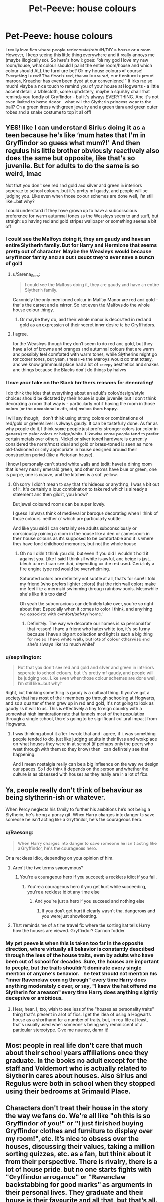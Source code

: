 #+TITLE: Pet-Peeve: house colours

* Pet-Peeve: house colours
:PROPERTIES:
:Author: lulushcaanteater
:Score: 307
:DateUnix: 1620711693.0
:DateShort: 2021-May-11
:FlairText: Discussion
:END:
I really love fics where people redecorate/rebuild/DIY a house or a room. However, I keep seeing this little thing everywhere and it really annoys me (maybe illogically so). So here's how it goes: “oh my god I love my new room/house, what colour should I paint the entire room/house and which colour should ALL the furniture be? Oh my house colours of course! Everything is red! The floor is red, the walls are red, our furniture is proud maroon, Kreacher has even been dyed at our convenience!” It irks me so much! Maybe a nice touch to remind you of your house at Hogwarts - a little accent detail, a tablecloth, some upholstery, maybe a squishy chair that reminds you fondly of Gryffindor - but it's always EVERYTHING. And it's not even limited to home decor - what will the Slytherin princess wear to the ball? Oh a green dress with green jewelry and a green tiara and green outer robes and a snake costume to top it all off!


** YES! like I can understand Sirius doing it as a teen because he's like ‘mum hates that I'm in Gryffindor so guess what mum?!' And then regulus his little brother obviously reactively also does the same but opposite, like that's so juvenile. But for adults to do the same is so weird, lmao

Not that you don't see red and gold and silver and green in interiors seperate to school colours, but it's pretty mf gaudy, and people will be judging you. Like even when those colour schemes are done well, I'm still like...but why?

I could understand if they have grown up to have a subconscious preference for warm autumnal tones as the Weasleys seem to and stuff, but straight up having red and gold stripes wallpaper or something seems a bit off
:PROPERTIES:
:Author: karigan_g
:Score: 209
:DateUnix: 1620713889.0
:DateShort: 2021-May-11
:END:

*** I could see the Malfoys doing it, they are gaudy and have an entire Slytherin family. But for Harry and Hermione that seems pretty out of character. Maybe the Weasleys would because Gryffindor family and all but I doubt they'd ever have a bunch of gold
:PROPERTIES:
:Author: _illegallity
:Score: 73
:DateUnix: 1620733244.0
:DateShort: 2021-May-11
:END:

**** u/Serena_Sers:
#+begin_quote
  I could see the Malfoys doing it, they are gaudy and have an entire Slytherin family.
#+end_quote

Canonicly the only mentioned colour in Malfoy Manor are red and gold - that's the carpet and a mirror. So not even the Malfoys do the whole house colour thingy.
:PROPERTIES:
:Author: Serena_Sers
:Score: 46
:DateUnix: 1620745955.0
:DateShort: 2021-May-11
:END:

***** Or maybe they do, and their whole manor is decorated in red and gold as an expression of their secret inner desire to be Gryffindors.
:PROPERTIES:
:Author: SanityPlanet
:Score: 27
:DateUnix: 1620749026.0
:DateShort: 2021-May-11
:END:


**** I agree.

for the Weasleys though they don't seem to do red and gold, but they have a lot of browns and oranges and autumnal colours that are warm and possibly feel comforted with warm tones, while Slytherins might go for cooler tones, but yeah, I feel like the Malfoys would do that totally, and we know grimmauld place had a lot of ~creepy~ aesthetics and snakes and things because the Blacks don't do things by halves
:PROPERTIES:
:Author: karigan_g
:Score: 52
:DateUnix: 1620735070.0
:DateShort: 2021-May-11
:END:


*** I love your take on the Black brothers reasons for decorating!

I do think the idea that everything about an adult's color/design/style choices should be dictated by their house is quite juvenile, but I don't think decorating a room that way is - particularly not if having the room in those colors (or the occasional outfit, etc) makes them happy.

I will say though, I don't think using strong colors or combinations of red/gold or green/silver is always gaudy. It can be tastefully done. As far as why people do it, I think some people just prefer stronger colors (or color in general) to paler colors or beige/white. Likewise some people tend to prefer certain metals over others. Nickel or silver toned hardware is currently considered the norm/most ideal and gold or brass-toned is seen as more old-fashioned or only appropriate in house designed around their construction period (like a Victorian house).

I know I personally can't stand white walls and (edit: have) a dining room that is very nearly emerald green, and other rooms have blue or green, one is purple, one is mauve, and the kitchen is a soft yellow.
:PROPERTIES:
:Author: LadyLachesis
:Score: 21
:DateUnix: 1620740805.0
:DateShort: 2021-May-11
:END:

**** Oh sorry I didn't mean to say that it's hideous or anything, I was a bit out of it. It's certainly a loud combination to take red which is already a statement and then gild it, you know?

But jewel coloured rooms can be super lovely.

I guess I always think of medieval or baroque decorating when I think of those colours, neither of which are particularly subtle

And like you said I can certainly see adults subconsciously or consciously paining a room in the house like a den or gamesroom in their house colours as it's supposed to be comfortable and it is where they have fond childhood memories, but not the whole house
:PROPERTIES:
:Author: karigan_g
:Score: 2
:DateUnix: 1620768090.0
:DateShort: 2021-May-12
:END:

***** Oh no I didn't think you did, but even if you did I wouldn't hold it against you. Like I said I think all white is awful, and beige is just... blech to me. I can see that, depending on the red used. Certainly a fire engine type red would be overwhelming.

Saturated colors are definitely not subtle at all, that's for sure! I told my friend (who prefers lighter colors) that the rich wall colors make me feel like a mermaid swimming through rainbow pools. Meanwhile she's like ‘it's too dark!'

Oh yeah the subconscious can definitely take over, you're so right about that! Especially when it comes to color I think, and anything we associate with comfort/safety/‘home.'
:PROPERTIES:
:Author: LadyLachesis
:Score: 2
:DateUnix: 1620786174.0
:DateShort: 2021-May-12
:END:

****** Definitely. The way we decorate our homes is so personal for that reason! I have a friend who hates white too, it's so funny because I have a big art collection and light is such a big thing for me so I have white walls, but lots of colour otherwise and she's always like ‘so much white!'
:PROPERTIES:
:Author: karigan_g
:Score: 2
:DateUnix: 1620788070.0
:DateShort: 2021-May-12
:END:


*** u/sephlington:
#+begin_quote
  Not that you don't see red and gold and silver and green in interiors seperate to school colours, but it's pretty mf gaudy, and people will be judging you. Like even when those colour schemes are done well, I'm still like...but why?
#+end_quote

Right, but thinking something is gaudy is a cultural thing. If you've got a society that has most of their members go through schooling at Hogwarts, and so a quarter of them grew up in red and gold, it's not going to look as gaudy as it will to us. This is effectively a tiny foreign country with a somewhat high immigration rate that funnels most of their population through a single school, there's going to be significant cultural impact from Hogwarts.
:PROPERTIES:
:Author: sephlington
:Score: 13
:DateUnix: 1620746476.0
:DateShort: 2021-May-11
:END:

**** I was thinking about it after I wrote that and I agree, if it was something people tended to do, just like judging adults in their lives and workplace on what houses they were in at school (if perhaps only the peers who went through with them so they know) then I can definitely see that happening.

And I mean nostalgia really can be a big influence on the way we design our spaces. So I do think it depends on the person and whether the culture is as obsessed with houses as they really are in a lot of fics.
:PROPERTIES:
:Author: karigan_g
:Score: 1
:DateUnix: 1620768405.0
:DateShort: 2021-May-12
:END:


** Ya, people really don't think of behaviour as being slytherin-ish or whatever.

When Percy neglects his family to further his ambitions he's not being a Slytherin, he's being a poncy git. When Harry charges into danger to save someone he isn't acting like a Gryffindor, he's the courageous hero.
:PROPERTIES:
:Author: GrimAvgrundsson
:Score: 83
:DateUnix: 1620715763.0
:DateShort: 2021-May-11
:END:

*** u/Raesong:
#+begin_quote
  When Harry charges into danger to save someone he isn't acting like a Gryffindor, he's the courageous hero.
#+end_quote

Or a reckless idiot, depending on your opinion of him.
:PROPERTIES:
:Author: Raesong
:Score: 90
:DateUnix: 1620717225.0
:DateShort: 2021-May-11
:END:

**** Aren't the two terms synonymous?
:PROPERTIES:
:Author: twistedmic
:Score: 43
:DateUnix: 1620717909.0
:DateShort: 2021-May-11
:END:

***** You're a courageous hero if you succeed; a reckless idiot if you fail.
:PROPERTIES:
:Author: The_Truthkeeper
:Score: 53
:DateUnix: 1620734021.0
:DateShort: 2021-May-11
:END:

****** You're a courageous hero if you get hurt while succeeding, you're a reckless idiot any time else
:PROPERTIES:
:Author: jljl2902
:Score: 19
:DateUnix: 1620735597.0
:DateShort: 2021-May-11
:END:

******* And you're just a hero if you succeed and nothing else
:PROPERTIES:
:Author: HELLOOOOOOooooot
:Score: 6
:DateUnix: 1620737129.0
:DateShort: 2021-May-11
:END:

******** If you don't get hurt it clearly wasn't that dangerous and you were just showboating.
:PROPERTIES:
:Author: Totaly_Unsuspicious
:Score: 6
:DateUnix: 1620750290.0
:DateShort: 2021-May-11
:END:


**** That reminds me of a time travel fic where the sorting hat tells Harry how the houses are viewed. Gryffindor? Cannon fodder
:PROPERTIES:
:Author: neptu
:Score: 7
:DateUnix: 1620740453.0
:DateShort: 2021-May-11
:END:


*** My pet peeve is when this is taken too far in the opposite direction, where virtually all behavior is constantly described through the lens of the house traits, even by adults who have been out of school for decades. Sure, the houses are important to people, but the traits shouldn't dominate every single mention of anyone's behavior. The text should not mention his "inner Ravenclaw coming through" every time Harry does anything moderately clever, or say, "I knew the hat offered me Slytherin for a reason" every time Harry does anything slightly deceptive or ambitious.
:PROPERTIES:
:Author: SanityPlanet
:Score: 12
:DateUnix: 1620751318.0
:DateShort: 2021-May-11
:END:

**** Hear, hear. I, too, wish to see less of the "houses as personality traits" thing that's present in a lot of fics. I get the idea of using a Hogwarts house as a shorthand for a number of traits, but, in real life at least, that's usually used when someone's being very reminiscent of a particular stereotype. Give me nuance, damn it!
:PROPERTIES:
:Author: secretMollusk
:Score: 5
:DateUnix: 1620756945.0
:DateShort: 2021-May-11
:END:


** Most people in real life don't care that much about their school years affiliations once they graduate. In the books no adult except for the staff and Voldemort who is actually related to Slytherin cares about houses. Also Sirius and Regulus were both in school when they stopped using their bedrooms at Grimauld Place.
:PROPERTIES:
:Author: I_love_DPs
:Score: 62
:DateUnix: 1620722398.0
:DateShort: 2021-May-11
:END:


** Characters don't treat their house in the story the way we fans do. We're all like "oh this is so Gryffindor of you!" or "I just finished buying Gryffindor clothes and furniture to display over my room!", etc. It's nice to obsess over the houses, discussing their values, taking a million sorting quizzes, etc. as a fan, but think about it from their perspective. There is rivalry, there is a lot of house pride, but no one starts fights with "Gryffindor arrogance" or "Ravenclaw backstabbing for good marks" as arguments in their personal lives. They graduate and their house is their favourite and all that, but that's all. They don't keep theorising about them and acting as though former students from other houses are their rivals. This is the equivalent of giving a crap about stuff from our high school years after graduating. We only like it so much because HP is awesome and we wish we were Hogwarts students.
:PROPERTIES:
:Author: Routine_Lead_5140
:Score: 54
:DateUnix: 1620730985.0
:DateShort: 2021-May-11
:END:

*** Yes, but that doesn't make it good writing. Rather it reminds me of the fics where +the author SI+ Harry gets a big tiddy girlfriend and her chest size is mentioned as often as Harry's big dick.

Obviously it's nice to be a bit self-indulgent when writing, but subtlety is is what makes it enjoyable to read. You want house colours, limit them to the bedsheets, curtains or whatnot rather than making the whole house an eyesore.
:PROPERTIES:
:Author: Hellstrike
:Score: 8
:DateUnix: 1620747361.0
:DateShort: 2021-May-11
:END:

**** Yeah, subtlety exist, y'know. Plus, for most house it doesn't make sense to do that; a Slytherin would rarely advertise their allegiance in such a way, especially since they're seen as evil by default, a Ravenclaw would probably care more about learning and knowledge than displaying house-pride and Hufflepuffs whole thing is being humble and hardworking.
:PROPERTIES:
:Author: Just_a_Lurker2
:Score: 6
:DateUnix: 1620754000.0
:DateShort: 2021-May-11
:END:

***** I thought the Ravenclaw house color was bookshelf.
:PROPERTIES:
:Author: horrorshowjack
:Score: 3
:DateUnix: 1620776538.0
:DateShort: 2021-May-12
:END:


***** u/secretMollusk:
#+begin_quote
  a Slytherin would rarely advertise their allegiance in such a way, especially since they're seen as evil by default,
#+end_quote

On the one hand, I think you're right, but on the other hand, Draco Malfoy.
:PROPERTIES:
:Author: secretMollusk
:Score: 2
:DateUnix: 1620758151.0
:DateShort: 2021-May-11
:END:

****** Even the /Malfoys/ do not have all green and silver houses, but they are, admittedly, very Slytherin
:PROPERTIES:
:Author: Just_a_Lurker2
:Score: 3
:DateUnix: 1620758322.0
:DateShort: 2021-May-11
:END:

******* I actually meant that Draco specifically was overtly prejudiced, entitled, and a bully. He wasn't very subtle about his opinions is what I was trying to get at.
:PROPERTIES:
:Author: secretMollusk
:Score: 2
:DateUnix: 1620763465.0
:DateShort: 2021-May-12
:END:

******** Oh, that's true - I meant more that none of them tried to hide it, but that's bc they aren't subtle about opinions
:PROPERTIES:
:Author: Just_a_Lurker2
:Score: 2
:DateUnix: 1620766681.0
:DateShort: 2021-May-12
:END:


**** That's my point. Characters wouldn't decorate their entire rooms with their house's stuff or only wear their house's colour. We are attached to these things, not them.
:PROPERTIES:
:Author: Routine_Lead_5140
:Score: 2
:DateUnix: 1620754319.0
:DateShort: 2021-May-11
:END:


** I once again realize that I must be dodging a lot of bullets when I read fanfiction...

though I take questionable pleasure in the rants of readers not so fortunate
:PROPERTIES:
:Author: JesusLord-and-Savior
:Score: 44
:DateUnix: 1620725490.0
:DateShort: 2021-May-11
:END:

*** *looks at username*

I don't know, man, seems pretty human to me.
:PROPERTIES:
:Author: secretMollusk
:Score: 6
:DateUnix: 1620757084.0
:DateShort: 2021-May-11
:END:

**** what do you expect me to say?\\
"My favourite piece of fanfiction is the book of mormon" ?
:PROPERTIES:
:Author: JesusLord-and-Savior
:Score: 5
:DateUnix: 1620757194.0
:DateShort: 2021-May-11
:END:

***** Wasn't that the one with the harems?
:PROPERTIES:
:Author: secretMollusk
:Score: 2
:DateUnix: 1620757682.0
:DateShort: 2021-May-11
:END:

****** well... it sure could've used some tags/tropes on the cover
:PROPERTIES:
:Author: JesusLord-and-Savior
:Score: 3
:DateUnix: 1620757749.0
:DateShort: 2021-May-11
:END:


** Excuse me! The jewelry of green house people is obviously silver!
:PROPERTIES:
:Author: daisy_neko
:Score: 36
:DateUnix: 1620713546.0
:DateShort: 2021-May-11
:END:

*** with emerald gems encrusted
:PROPERTIES:
:Author: LilyPotter123
:Score: 7
:DateUnix: 1620745298.0
:DateShort: 2021-May-11
:END:


** I hear what you're saying, but my counter argument would be the grown adults I know that decorate their cars and houses and love wearing clothing for their favorite sports team. There's always that one person who goes waaaaay overboard with the team pride.
:PROPERTIES:
:Author: LadySmuag
:Score: 34
:DateUnix: 1620733918.0
:DateShort: 2021-May-11
:END:

*** I was going to tell you how wrong you are, but then I remembered a friend in high school, whose family was all about Penn State, and they definitely had a room that was blue and white. Sure it was more of a pastel blue and cream, but...yeah... and it had lots of Penn State "stuff" in it.
:PROPERTIES:
:Author: time-lord
:Score: 12
:DateUnix: 1620741870.0
:DateShort: 2021-May-11
:END:

**** I've attended a Baltimore Raven's themed wedding with purple tuxedos 😂

They would definitely have been the 'Slytherin green dress with a snake crown' type of people lol
:PROPERTIES:
:Author: LadySmuag
:Score: 12
:DateUnix: 1620742983.0
:DateShort: 2021-May-11
:END:


*** I mean, yeah, they exist but, as you said, they're being excessive. And they're not the norm. Most fans I can think of have a few articles of merchandise rather than have their entire personality revolve around their team/fandom/whatever.
:PROPERTIES:
:Author: secretMollusk
:Score: 3
:DateUnix: 1620757291.0
:DateShort: 2021-May-11
:END:


** I'd actually prefer if they were more colourful. I think colour-changing charms are some of the simplest spells. You won't need to keep the staple furniture neutral to avoid clashing. Anything painful or embarrassing can just be changed to something else.

Maybe the spell has some limitations. Primary colours are easier so you can get your house colours done quickly. Tertiary colours are trickier so it is fashionable to show off a mauve or a coral.

Everyone is walking around with big hats and swishy robes so any kind of colour and clash is fun.

What if after the war know one wants to wear black cause that's what Death Eaters wore.
:PROPERTIES:
:Author: CorsoTheWolf
:Score: 19
:DateUnix: 1620730519.0
:DateShort: 2021-May-11
:END:


** I was going to say that WBWL fics typically invert the trope by having the Evil!Potters decorate everything in a "gaudy" red-and-gold scheme... but then I realised that the WBWL always decorates his space in a "far more tasteful" green-and-silver (or sometimes, blue-and-bronze) theme.

You know, I just realised I've never seen a WBWL fic where the WBWL is a proud Hufflepuff. Now I want to see that fic.

Back on topic though, you're absolutely right. A bit of teenage rebellion is normal (I'm sure we all knew a kid who had their room painted completely black), but it's still kinda cringey.
:PROPERTIES:
:Author: RottenHocusPocus
:Score: 18
:DateUnix: 1620736525.0
:DateShort: 2021-May-11
:END:

*** Now I want to see a WBWL fic where Harry joins Hufflepuff and it shapes his revenge. He gets good grades, gets a job at the Ministry, and reports that meddling coot Dumbledore to the Human Resources department for interfering in his private life.
:PROPERTIES:
:Author: CenturionShishKebab
:Score: 14
:DateUnix: 1620738472.0
:DateShort: 2021-May-11
:END:

**** And all the while he's a wholesome dude who looks after firsties and stands up to bullies for those who can't themselves. I'd read that fic.
:PROPERTIES:
:Author: RottenHocusPocus
:Score: 6
:DateUnix: 1620746533.0
:DateShort: 2021-May-11
:END:

***** I'd /write/ that fic, if I didn't have a lot of other fics and could get the massively over-the-top style across.
:PROPERTIES:
:Author: Just_a_Lurker2
:Score: 3
:DateUnix: 1620754113.0
:DateShort: 2021-May-11
:END:


*** u/horrorshowjack:
#+begin_quote
  You know, I just realised I've never seen a WBWL fic where the WBWL is a proud Hufflepuff. Now I want to see that fic.
#+end_quote

And buys a [[https://www.steelersgab.com/2015/06/17/steelers-bumblebee-throwback-jerseys-to-be-worn-november-1st-vs-bengals/][Pittsburgh Steelers Bumblebee throwback jersey]] without realizing it has nothing to do with Hufflepuff.
:PROPERTIES:
:Author: horrorshowjack
:Score: 2
:DateUnix: 1620780847.0
:DateShort: 2021-May-12
:END:


** I can't remember the fic, but I remember a fic where Harry redoes Grimmauld Place and decides to replace the silver snake knobs with golden lion knobs; and I think adds a few maroon rugs or something. I think that could look decent and not like Godric Gryffindor barfed all over the house.
:PROPERTIES:
:Author: all-you-need-is-love
:Score: 17
:DateUnix: 1620737106.0
:DateShort: 2021-May-11
:END:

*** u/Serena_Sers:
#+begin_quote
  Godric Gryffindor barfed all over the house.
#+end_quote

I think even Godric Gryffindor would be disgusted by some decorations/ house furniture we see in fanfic.
:PROPERTIES:
:Author: Serena_Sers
:Score: 9
:DateUnix: 1620746651.0
:DateShort: 2021-May-11
:END:


*** u/SanityPlanet:
#+begin_quote
  like Godric Gryffindor barfed all over the house.
#+end_quote

This forced an audible laugh out of me, thank you!
:PROPERTIES:
:Author: SanityPlanet
:Score: 4
:DateUnix: 1620751510.0
:DateShort: 2021-May-11
:END:


** I enjoy when stories have the characters say they like colors other than their house colors or get defensive and say they liked that color before they went to Hogwarts and shouldn't have to stop using it bc outlet people think they just haven't outgrown school colors.
:PROPERTIES:
:Author: Intelligent_One445
:Score: 11
:DateUnix: 1620737311.0
:DateShort: 2021-May-11
:END:


** u/KosmonautKong:
#+begin_quote
  [[https://i.imgur.com/cSxYSDY.jpg][and a snake costume to top it all off!]]
#+end_quote
:PROPERTIES:
:Author: KosmonautKong
:Score: 11
:DateUnix: 1620734307.0
:DateShort: 2021-May-11
:END:

*** Now you've done it.

HP & SG crossover: some "weird stone arch" turns out to be a functioning Stargate. It activates. Snake people come through. Shit happens and now wizards are at war with the Goa'uld empire.
:PROPERTIES:
:Author: secretMollusk
:Score: 3
:DateUnix: 1620757503.0
:DateShort: 2021-May-11
:END:


** This is one of my biggest pet peeves. I was happy when I read a fic where Draco wouldn't let Harry decorate with red and gold. He was like “No, you're an adult. Pick something else.” It was refreshing.
:PROPERTIES:
:Author: ElaineofAstolat
:Score: 32
:DateUnix: 1620717034.0
:DateShort: 2021-May-11
:END:

*** Is this the claiming of Grimmauld Place? That scene brought me a lot of joy as well. (It might be Matchmaker, Matchmaker now that I think of it.. there are so many Harry/Draco Grimmauld Place fics)
:PROPERTIES:
:Author: lulushcaanteater
:Score: 6
:DateUnix: 1620717837.0
:DateShort: 2021-May-11
:END:

**** No, it's called House Proud. And yes, there are sooo many! It took me forever to find the right one.

Linkao3([[https://archiveofourown.org/works/6177703]])
:PROPERTIES:
:Author: ElaineofAstolat
:Score: 9
:DateUnix: 1620718739.0
:DateShort: 2021-May-11
:END:

***** [[https://archiveofourown.org/works/6177703][*/House Proud/*]] by [[https://www.archiveofourown.org/users/astolat/pseuds/astolat][/astolat/]]

#+begin_quote
  His house liked Draco Malfoy more than him.
#+end_quote

^{/Site/:} ^{Archive} ^{of} ^{Our} ^{Own} ^{*|*} ^{/Fandom/:} ^{Harry} ^{Potter} ^{-} ^{J.} ^{K.} ^{Rowling} ^{*|*} ^{/Published/:} ^{2016-03-06} ^{*|*} ^{/Words/:} ^{23112} ^{*|*} ^{/Chapters/:} ^{1/1} ^{*|*} ^{/Comments/:} ^{1032} ^{*|*} ^{/Kudos/:} ^{19451} ^{*|*} ^{/Bookmarks/:} ^{6512} ^{*|*} ^{/Hits/:} ^{275997} ^{*|*} ^{/ID/:} ^{6177703} ^{*|*} ^{/Download/:} ^{[[https://archiveofourown.org/downloads/6177703/House%20Proud.epub?updated_at=1614117171][EPUB]]} ^{or} ^{[[https://archiveofourown.org/downloads/6177703/House%20Proud.mobi?updated_at=1614117171][MOBI]]}

--------------

*FanfictionBot*^{2.0.0-beta} | [[https://github.com/FanfictionBot/reddit-ffn-bot/wiki/Usage][Usage]] | [[https://www.reddit.com/message/compose?to=tusing][Contact]]
:PROPERTIES:
:Author: FanfictionBot
:Score: 3
:DateUnix: 1620718756.0
:DateShort: 2021-May-11
:END:


***** Oh haha yes the classic. Love this fic as well!
:PROPERTIES:
:Author: lulushcaanteater
:Score: 2
:DateUnix: 1620742301.0
:DateShort: 2021-May-11
:END:


***** Oh I really enjoyed that! Thanks
:PROPERTIES:
:Author: whysys
:Score: 2
:DateUnix: 1620742390.0
:DateShort: 2021-May-11
:END:


** I want to see an edgy Lord Potter fic where one or more of the founders come back to life. They are immediately invited to live in Potter Manor where they are offended to see the heraldry of their noble houses used in another noble family's home as a novelty.
:PROPERTIES:
:Author: CenturionShishKebab
:Score: 8
:DateUnix: 1620738617.0
:DateShort: 2021-May-11
:END:


** It's also kind of annoying how using any other house color for anything is seen as a betrayal. "Why are you wearing a green shirt, you have betrayed Gryffindor!" or something like that.

Also, slightly off topic, but with merch, it's so hard to find any that I like because I don't really like the color yellow. And everything hufflepuff is, well, yellow.

Finally was able to buy something though, a blue hufflepuff t-shirt with yellow lettering/print.
:PROPERTIES:
:Author: Sandra44-7
:Score: 6
:DateUnix: 1620745777.0
:DateShort: 2021-May-11
:END:


** This is a plot point in the Inquisitor Carrow series. Somewhere along the line, Carrow makes the comment that Sirius ruined Gimmauld Place with his sense of decor.

(Carrow has a special taste in home decor all of his own.)

linkffn(Inquisitor Carrow and the God-Emporerless Heathens) Link to the first in the series, not necessarily the one with the home-decor incident.
:PROPERTIES:
:Author: HeirGaunt
:Score: 2
:DateUnix: 1620758799.0
:DateShort: 2021-May-11
:END:

*** [[https://www.fanfiction.net/s/8400788/1/][*/Inquisitor Carrow and the GodEmperorless Heathens/*]] by [[https://www.fanfiction.net/u/2085009/littlewhitecat][/littlewhitecat/]]

#+begin_quote
  The Wizarding World is devastated when Harry Potter disappears from his relatives' house in mysterious circumstances during the summer after his first year at Hogwarts School of Witchcraft and Wizardry. Desperate to have their boy-hero back no matter what they really should have heeded the Muggle saying "be careful what you wish for". Crossover HP/WH40K.
#+end_quote

^{/Site/:} ^{fanfiction.net} ^{*|*} ^{/Category/:} ^{Harry} ^{Potter} ^{+} ^{Warhammer} ^{Crossover} ^{*|*} ^{/Rated/:} ^{Fiction} ^{T} ^{*|*} ^{/Chapters/:} ^{10} ^{*|*} ^{/Words/:} ^{55,611} ^{*|*} ^{/Reviews/:} ^{306} ^{*|*} ^{/Favs/:} ^{2,387} ^{*|*} ^{/Follows/:} ^{1,273} ^{*|*} ^{/Updated/:} ^{Oct} ^{26,} ^{2012} ^{*|*} ^{/Published/:} ^{Aug} ^{6,} ^{2012} ^{*|*} ^{/Status/:} ^{Complete} ^{*|*} ^{/id/:} ^{8400788} ^{*|*} ^{/Language/:} ^{English} ^{*|*} ^{/Genre/:} ^{Adventure/Humor} ^{*|*} ^{/Characters/:} ^{Harry} ^{P.} ^{*|*} ^{/Download/:} ^{[[http://www.ff2ebook.com/old/ffn-bot/index.php?id=8400788&source=ff&filetype=epub][EPUB]]} ^{or} ^{[[http://www.ff2ebook.com/old/ffn-bot/index.php?id=8400788&source=ff&filetype=mobi][MOBI]]}

--------------

*FanfictionBot*^{2.0.0-beta} | [[https://github.com/FanfictionBot/reddit-ffn-bot/wiki/Usage][Usage]] | [[https://www.reddit.com/message/compose?to=tusing][Contact]]
:PROPERTIES:
:Author: FanfictionBot
:Score: 1
:DateUnix: 1620758825.0
:DateShort: 2021-May-11
:END:


** It honestly has to be tastefully done. I'm planning on modeling my room after the Gryffindor common room, very cozy and warm and warm-toned. Will everything be red? No. Do I really like red (and not just because it's my house color)? Yes, yes I do. I want to feel like I'm in my dorm room at Hogwarts. And I believe that I can do it so it won't be gaudy.
:PROPERTIES:
:Author: cjgrossman
:Score: 1
:DateUnix: 1620768861.0
:DateShort: 2021-May-12
:END:


** Some people have no taste.
:PROPERTIES:
:Author: YOB1997
:Score: 0
:DateUnix: 1620763510.0
:DateShort: 2021-May-12
:END:
